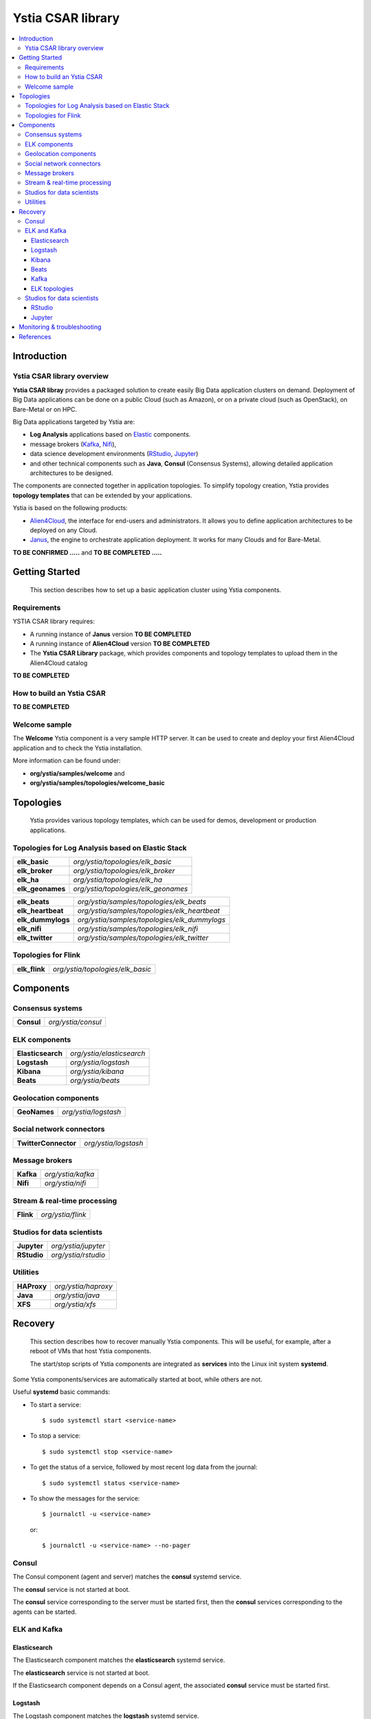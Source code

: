 ##################
Ystia CSAR library
##################

.. contents::
	:local:
	:depth: 4


.. *********************************************************************************************************************

.. _introduction_section:

************
Introduction
************

Ystia CSAR library overview
===========================

.. **Ystia CSAR libray** provides a packaged solution to create easily Big Data application clusters on demand.
.. Deployment of Big Data applications can be done on a public Cloud (such as Amazon),
.. or on a private cloud (such as OpenStack), on Bare-Metal or on HPC.
..
.. Big Data applications targeted by Ystia are:
..
.. - mainly **Hadoop** applications based on MapR_, Hortonworks_ or Cloudera_.
.. - and **Log Analysis** applications based on Elastic_ components.
..
.. In addition, Ystia CSAR libray provides useful components such as:
..
.. - **SQL** and **Not Only SQL** database servers (MySQL_, MongoDB_, PostgreSQL_),
.. - message brokers (Kafka_),
.. - data science development environments (RStudio_, Jupyter_)
.. - and other technical components such as **Java**, **Consul** (Consensus Systems), allowing detailed application
..   architectures to be designed.
..
.. The components are connected together in application topologies.
.. To simplify topology creation, Ystia provides **topology templates** that can be extended by your applications.
..

**Ystia CSAR libray** provides a packaged solution to create easily Big Data application clusters on demand.
Deployment of Big Data applications can be done on a public Cloud (such as Amazon),
or on a private cloud (such as OpenStack), on Bare-Metal or on HPC.

Big Data applications targeted by Ystia are:

- **Log Analysis** applications based on Elastic_ components.
- message brokers (Kafka_, Nifi_),
- data science development environments (RStudio_, Jupyter_)
- and other technical components such as **Java**, **Consul** (Consensus Systems), allowing detailed application
  architectures to be designed.

The components are connected together in application topologies.
To simplify topology creation, Ystia provides **topology templates** that can be extended by your applications.

.. _Cloudera: https://www.cloudera.com/
.. _Consul: https://www.consul.io/
.. _Elastic: https://www.elastic.co/products
.. _Hortonworks: https://hortonworks.com/
.. _Jupyter: http://jupyter.org/
.. _Kafka: https://kafka.apache.org/
.. _MapR: https://mapr.com/
.. _MongoDB: https://www.mongodb.com/
.. _MySQL: http://www.mysql.com/
.. _Nifi: https://nifi.apache.org/
.. _PostgreSQL: https://www.postgresql.org/
.. _RStudio: https://www.rstudio.com/

Ystia is based on the following products:

- Alien4Cloud_, the interface for end-users and administrators. It allows you to define application architectures
  to be deployed on any Cloud.
- Janus_, the engine to orchestrate application deployment. It works for many Clouds and for Bare-Metal.

.. _Janus: http://TO_BE_COMPLETED/
.. _Alien4Cloud: http://alien4cloud.github.io/

**TO BE CONFIRMED .....** and **TO BE COMPLETED .....**



.. *********************************************************************************************************************
.. _getting_started_section:

***************
Getting Started
***************

    This section describes how to set up a basic application cluster using Ystia components.


.. _getting_started_requirements_section:

Requirements
============

YSTIA CSAR library requires:

- A running instance of **Janus** version **TO BE COMPLETED**
- A running instance of **Alien4Cloud** version **TO BE COMPLETED**
- The **Ystia CSAR Library** package, which provides components and topology templates to upload them in the
  Alien4Cloud catalog

**TO BE COMPLETED**

.. _getting_started_build_section:

How to build an Ystia CSAR
==========================

**TO BE COMPLETED**

.. _getting_started_samples_section:

Welcome sample
==============

The **Welcome** Ystia component is a very sample HTTP server.
It can be used to create and deploy your first Alien4Cloud application and to check the Ystia installation.

More information can be found under:

- **org/ystia/samples/welcome** and
- **org/ystia/samples/topologies/welcome_basic**

.. *********************************************************************************************************************

.. _topologies_section:

**********
Topologies
**********

    Ystia provides various topology templates, which can be used for demos, development or production applications.


.. _topologies_elk_section:

Topologies for Log Analysis based on Elastic Stack
==================================================

+-------------------+----------------------------------------------+
| **elk_basic**     | *org/ystia/topologies/elk_basic*             |
+-------------------+----------------------------------------------+
| **elk_broker**    | *org/ystia/topologies/elk_broker*            |
+-------------------+----------------------------------------------+
| **elk_ha**        | *org/ystia/topologies/elk_ha*                |
+-------------------+----------------------------------------------+
| **elk_geonames**  | *org/ystia/topologies/elk_geonames*          |
+-------------------+----------------------------------------------+

+-------------------+----------------------------------------------+
| **elk_beats**     | *org/ystia/samples/topologies/elk_beats*     |
+-------------------+----------------------------------------------+
| **elk_heartbeat** | *org/ystia/samples/topologies/elk_heartbeat* |
+-------------------+----------------------------------------------+
| **elk_dummylogs** | *org/ystia/samples/topologies/elk_dummylogs* |
+-------------------+----------------------------------------------+
| **elk_nifi**      | *org/ystia/samples/topologies/elk_nifi*      |
+-------------------+----------------------------------------------+
| **elk_twitter**   | *org/ystia/samples/topologies/elk_twitter*   |
+-------------------+----------------------------------------------+

Topologies for Flink
====================

+---------------+----------------------------------+
| **elk_flink** | *org/ystia/topologies/elk_basic* |
+---------------+----------------------------------+


.. *********************************************************************************************************************

.. _components_section:

**********
Components
**********


Consensus systems
=================

+------------+--------------------+
| **Consul** | *org/ystia/consul* |
+------------+--------------------+

ELK components
==============

+-------------------+---------------------------+
| **Elasticsearch** | *org/ystia/elasticsearch* |
+-------------------+---------------------------+
| **Logstash**      | *org/ystia/logstash*      |
+-------------------+---------------------------+
| **Kibana**        | *org/ystia/kibana*        |
+-------------------+---------------------------+
| **Beats**         | *org/ystia/beats*         |
+-------------------+---------------------------+


Geolocation components
======================

+--------------+----------------------+
| **GeoNames** | *org/ystia/logstash* |
+--------------+----------------------+


Social network connectors
=========================

+----------------------+----------------------+
| **TwitterConnector** | *org/ystia/logstash* |
+----------------------+----------------------+


Message brokers
===============

+-----------+-------------------+
| **Kafka** | *org/ystia/kafka* |
+-----------+-------------------+
| **Nifi**  | *org/ystia/nifi*  |
+-----------+-------------------+


Stream & real-time processing
=============================

+-----------+-------------------+
| **Flink** | *org/ystia/flink* |
+-----------+-------------------+


Studios for data scientists
===========================

+-------------+---------------------+
| **Jupyter** | *org/ystia/jupyter* |
+-------------+---------------------+
| **RStudio** | *org/ystia/rstudio* |
+-------------+---------------------+


Utilities
=========

+-------------+---------------------+
| **HAProxy** | *org/ystia/haproxy* |
+-------------+---------------------+
| **Java**    | *org/ystia/java*    |
+-------------+---------------------+
| **XFS**     | *org/ystia/xfs*     |
+-------------+---------------------+



.. *********************************************************************************************************************

.. _recovery_section:

********
Recovery
********

    This section describes how to recover manually Ystia components.
    This will be useful, for example, after a reboot of VMs that host Ystia components.

    The start/stop scripts of Ystia components are integrated as **services** into the Linux init system **systemd**.

Some Ystia components/services are automatically started at boot, while others are not.

Useful **systemd** basic commands:

- To start a service::

    $ sudo systemctl start <service-name>

- To stop a service::

    $ sudo systemctl stop <service-name>

- To get the status of a service, followed by most recent log data from the journal::

    $ sudo systemctl status <service-name>

- To show the messages for the service::

    $ journalctl -u <service-name>

  or::

    $ journalctl -u <service-name> --no-pager

Consul
======

The Consul component (agent and server) matches the **consul** systemd service.

The **consul** service is not started at boot.

The **consul** service corresponding to the server must be started first, then the **consul** services corresponding
to the agents can be started.

ELK and Kafka
=============

Elasticsearch
-------------

The Elasticsearch component matches the **elasticsearch** systemd service.

The **elasticsearch** service is not started at boot.

If the Elasticsearch component depends on a Consul agent, the associated **consul** service must be started first.

Logstash
--------

The Logstash component matches the **logstash** systemd service.

The **logstash** service is not started at boot.

If the Logstash component depends on a Consul agent, the associated **consul** service must be started first.

Kibana
------

The Kibana component matches two systemd services:

- **kibana** service
- **elasticsearch** service corresponding to the Elasticsearch client associated to Kibana.

When the **kibana** service is started, the **elasticsearch** service is automatically started.

When the **kibana** service is stopped, the **elasticsearch** service is not automatically stopped.

So, to start Kibana component, just start the **kibana** service. To stop Kibana component,
stop the **elasticsearch** service, then the **kibana** service .

The **kibana** service is not started at boot.

If the Kibana component depends on a Consul agent, the associated **consul** service must be started first.

Beats
-----

Each Beats component matches one systemd service :

- FileBeat: **filebeat** service
- PacketBeat: **packetbeat** service
- TopBeat: **topbeat** service

The beat services are not started at boot.

Kafka
-----

The Kafka component matches two systemd services:

- **zookeeper** service
- **kafka** service

To start Kafka component, start first the **zookeeper** service, then the **kafka** service.

To stop Kafka component, stop first the **kafka** service, then the **zookeeper** service.

The **zookeeper** and **kafka** services are not started at boot.

If the Kafka component depends on a Consul agent, the associated **consul** service must be started first.

For a Kafka cluster, **zookeeper** services must be started first on all the nodes of the cluster,
then **kafka** services can be started.

ELK topologies
--------------

For **elk-basic** topology, the start order of the services is the following:

- Start consul server on Compute_CS
- Start consul agents on Compute_ES, Compute_KBN, and Compute_LS
- Start elasticsearch service on Compute_ES
- Start kibana service on Compute_KBN (elasticsearch client service is automatically started)
- Sart logstash service on Compute_LS.

For **elk-broker** topology, the start order of the services is the following:

- Start consul server on Compute_CS
- Start consul agents on Compute_ES, Compute_KBN, Compute_KFK, Compute_LI and Compute_LS
- Start elasticsearch service on Compute_ES
- Start kibana service on Compute_KBN (elasticsearch client service is automatically started)
- Start zookeeper service, then kafka service on Compute_KFK
- Start logstash service on Compute_LI
- Start logstash service on Compute_LS.

For **elk-ha** topology:

- Mount the **LinuxFileSystem** on the nodes of Elasticsearch cluster and Kafka cluster. For example::

      $ sudo mount /dev/vdb1 /mountedStorageES
      $ sudo mount /dev/vdb1 /mountedStorageKFK

- Start services in the same order as for **elk-broker** topology except for Kafka cluster.
  Indeed, **zookeeper** services must be started first on all the nodes of the cluster,
  then **kafka** services can be started.

Studios for data scientists
===========================

RStudio
-------

The RStudio component matches the **rstudio-server** systemd service.

The **rstudio-server** service is automatically started at boot.

Jupyter
-------

The Jupyter component matches the **jupyter** systemd service.

The **jupyter** service is not started at boot.



.. *********************************************************************************************************************

.. _monitoring_and_troubleshooting_section:

****************************
Monitoring & troubleshooting
****************************

**TO BE COMPLETED ...**



.. *********************************************************************************************************************

.. _references_section:

**********
References
**********

Alien4Cloud documentation
  https://alien4cloud.github.io/#/documentation/1.4.0/index.html

Janus documentation
  https://TO_BE_COMPLETED


**TO BE COMPLETED.....**


